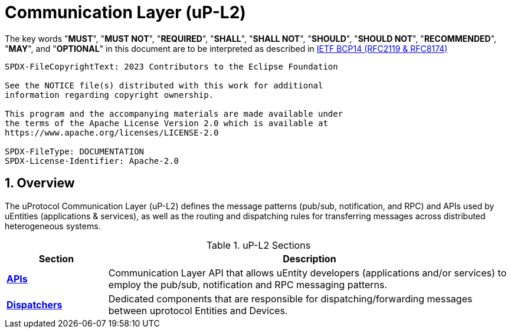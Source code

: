 = Communication Layer (uP-L2)
:sectnums:

The key words "*MUST*", "*MUST NOT*", "*REQUIRED*", "*SHALL*", "*SHALL NOT*", "*SHOULD*", "*SHOULD NOT*", "*RECOMMENDED*", "*MAY*", and "*OPTIONAL*" in this document are to be interpreted as described in https://www.rfc-editor.org/info/bcp14[IETF BCP14 (RFC2119 & RFC8174)]

----
SPDX-FileCopyrightText: 2023 Contributors to the Eclipse Foundation

See the NOTICE file(s) distributed with this work for additional
information regarding copyright ownership.

This program and the accompanying materials are made available under
the terms of the Apache License Version 2.0 which is available at
https://www.apache.org/licenses/LICENSE-2.0
 
SPDX-FileType: DOCUMENTATION
SPDX-License-Identifier: Apache-2.0
----

== Overview

The uProtocol Communication Layer (uP-L2) defines the message patterns (pub/sub, notification, and RPC) and APIs used by uEntities (applications & services), as well as the routing and dispatching rules for transferring messages across distributed heterogeneous systems. 

.uP-L2 Sections
[cols="1,4"]
|===
|Section | Description

| xref:api.adoc[*APIs*]
|  Communication Layer API that allows uEntity developers (applications and/or services) to employ the pub/sub, notification and RPC messaging patterns.

| xref:dispatchers/README.adoc[*Dispatchers*]
| Dedicated components that are responsible for dispatching/forwarding messages between uprotocol Entities and Devices.

|===